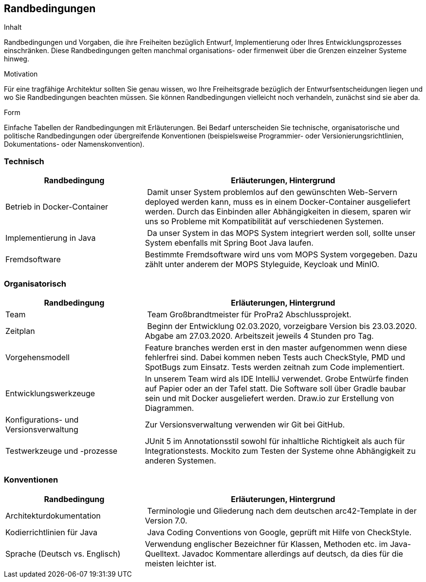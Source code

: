 [[section-architecture-constraints]]
== Randbedingungen

[role="arc42help"]
****
.Inhalt
Randbedingungen und Vorgaben, die ihre Freiheiten bezüglich Entwurf, Implementierung oder Ihres Entwicklungsprozesses einschränken.
Diese Randbedingungen gelten manchmal organisations- oder firmenweit über die Grenzen einzelner Systeme hinweg.

.Motivation
Für eine tragfähige Architektur sollten Sie genau wissen, wo Ihre Freiheitsgrade bezüglich der Entwurfsentscheidungen liegen und wo Sie Randbedingungen beachten müssen.
Sie können Randbedingungen vielleicht noch verhandeln, zunächst sind sie aber da.

.Form
Einfache Tabellen der Randbedingungen mit Erläuterungen.
Bei Bedarf unterscheiden Sie technische, organisatorische und politische Randbedingungen oder übergreifende Konventionen (beispielsweise Programmier- oder Versionierungsrichtlinien, Dokumentations- oder Namenskonvention).
****

=== Technisch

[cols="1,2" options="header"]
|===
| **Randbedingung** | **Erläuterungen, Hintergrund**
| Betrieb in Docker-Container | Damit unser System problemlos auf den gewünschten Web-Servern deployed werden kann,
muss es in einem Docker-Container ausgeliefert werden. Durch das Einbinden aller Abhängigkeiten in diesem, sparen wir
uns so Probleme mit Kompatibilität auf verschiedenen Systemen.
| Implementierung in Java | Da unser System in das MOPS System integriert werden soll, sollte unser System ebenfalls
mit Spring Boot Java laufen.
| Fremdsoftware | Bestimmte Fremdsoftware wird uns vom MOPS System vorgegeben. Dazu zählt unter anderem der MOPS
Styleguide, Keycloak und MinIO.
|===

=== Organisatorisch

[cols="1,2" options="header"]
|===
| **Randbedingung** | **Erläuterungen, Hintergrund**
| Team | Team Großbrandtmeister für ProPra2 Abschlussprojekt.
| Zeitplan | Beginn der Entwicklung 02.03.2020, vorzeigbare Version bis 23.03.2020. Abgabe am 27.03.2020.
Arbeitszeit jeweils 4 Stunden pro Tag.
| Vorgehensmodell | Feature branches werden erst in den master aufgenommen wenn diese fehlerfrei sind. Dabei kommen neben
Tests auch CheckStyle, PMD und SpotBugs zum Einsatz. Tests werden zeitnah zum Code implementiert.
| Entwicklungswerkzeuge | In unserem Team wird als IDE IntelliJ verwendet. Grobe Entwürfe finden auf Papier oder an der Tafel statt.
Die Software soll über Gradle baubar sein und mit Docker ausgeliefert werden.
Draw.io zur Erstellung von Diagrammen.
| Konfigurations- und Versionsverwaltung | Zur Versionsverwaltung verwenden wir Git bei GitHub.
| Testwerkzeuge und -prozesse | JUnit 5 im Annotationsstil sowohl für inhaltliche Richtigkeit als auch für Integrationstests.
Mockito zum Testen der Systeme ohne Abhängigkeit zu anderen Systemen.
|===

=== Konventionen

[cols="1,2" options="header"]
|===
| **Randbedingung** | **Erläuterungen, Hintergrund**
| Architekturdokumentation | Terminologie und Gliederung nach dem deutschen arc42-Template in der Version 7.0.
| Kodierrichtlinien für Java | Java Coding Conventions von Google, geprüft mit Hilfe von CheckStyle.
| Sprache (Deutsch vs. Englisch) | Verwendung englischer Bezeichner für Klassen, Methoden etc. im Java-Quelltext.
Javadoc Kommentare allerdings auf deutsch, da dies für die meisten leichter ist.
|===
